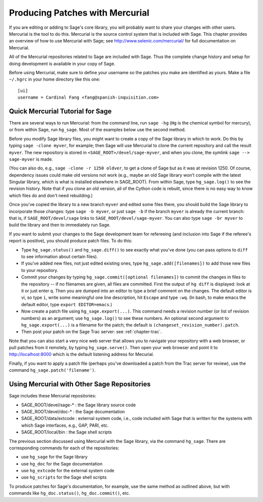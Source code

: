 .. _chapter-mercurial:

=================================
Producing Patches with Mercurial
=================================

If you are editing or adding to Sage's core library, you will
probably want to share your changes with other users. Mercurial is
the tool to do this. Mercurial is the source control system that is
included with Sage. This chapter provides an overview of how to use
Mercurial with Sage; see http://www.selenic.com/mercurial/ for full
documentation on Mercurial.

All of the Mercurial repositories related to Sage are included with
Sage. Thus the complete change history and setup for doing
development is available in your copy of Sage.

Before using Mercurial, make sure to define your username so the
patches you make are identified as yours. Make a file ``~/.hgrc``
in your home directory like this one:

::

    [ui]
    username = Cardinal Fang <fang@spanish-inquisition.com>

Quick Mercurial Tutorial for Sage
=================================

There are several ways to run Mercurial: from the command line, run
``sage -hg`` (``Hg`` is the chemical symbol for
mercury), or from within Sage, run ``hg_sage``. Most of the
examples below use the second method.

Before you modify Sage library files, you might want to create a
copy of the Sage library in which to work. Do this by typing
``sage -clone myver``, for example; then Sage will use
Mercurial to clone the current repository and call the result
``myver``. The new repository is stored in
``<SAGE_ROOT>/devel/sage-myver``, and when you clone, the
symlink ``sage --> sage-myver`` is made.

(You can also do, e.g., ``sage -clone -r 1250 oldver``, to
get a clone of Sage but as it was at revision 1250. Of course,
dependency issues could make old versions not work (e.g., maybe an
old Sage library won't compile with the latest Singular library,
which is what is installed elsewhere in SAGE_ROOT). From within Sage,
type ``hg_sage.log()`` to see the revision history.
Note that if you clone
an old version, all of the Cython code is rebuilt, since there is no
easy way to know which files do and don't need rebuilding.)

Once you've copied the library to a new branch ``myver`` and
edited some files there, you should build the Sage library to
incorporate those changes: type ``sage -b myver``, or just
``sage -b`` if the branch ``myver`` is already the
current branch: that is, if ``SAGE_ROOT/devel/sage`` links
to ``SAGE_ROOT/devel/sage-myver``. You can also type
``sage -br myver`` to build the library and then to
immediately run Sage.

If you want to submit your changes to the Sage development team for
refereeing (and inclusion into Sage if the referee's report is
positive), you should produce patch files. To do this:

-  Type ``hg_sage.status()`` and ``hg_sage.diff()``
   to see exactly what you've done (you can pass options to
   ``diff`` to see information about certain files).

-  If you've added new files, not just edited existing ones, type
   ``hg_sage.add([filenames])`` to add those new files to your
   repository.

-  Commit your changes by typing
   ``hg_sage.commit([optional filenames])`` to commit the
   changes in files to the repository -- if no filenames are given,
   all files are committed. First the output of ``hg diff`` is
   displayed: look at it or just enter ``q``. Then you are
   dumped into an editor to type a brief comment on the changes. The
   default editor is vi, so type ``i``, write some meaningful
   one line description, hit ``Escape`` and type ``:wq``.
   (In bash, to make emacs the default editor, type
   ``export EDITOR=emacs``.)

-  Now create a patch file using ``hg_sage.export(...)``.
   This command needs a revision number (or list of revision numbers)
   as an argument; use ``hg_sage.log()`` to see these numbers.
   An optional second argument to ``hg_sage.export(...)`` is a
   filename for the patch; the default is
   ``(changeset_revision_number).patch``.

-  Then post your patch on the Sage Trac server: see
   :ref:`chapter-trac`.

Note that you can also start a very nice web server that allows you
to navigate your repository with a web browser, or pull patches
from it remotely, by typing ``hg_sage.serve()``. Then open
your web browser and point it to http://localhost:8000 which is the
default listening address for Mecurial.

Finally, if you want to apply a patch file (perhaps you've
downloaded a patch from the Trac server for review), use the
command ``hg_sage.patch('filename')``.

Using Mercurial with Other Sage Repositories
============================================

Sage includes these Mercurial repositories:

-  SAGE_ROOT/devel/sage-\* : the Sage library source code

-  SAGE_ROOT/devel/doc-\* : the Sage documentation

-  SAGE_ROOT/data/extcode : external system code, i.e., code
   included with Sage that is written for the systems with which Sage
   interfaces, e.g., GAP, PARI, etc.

-  SAGE_ROOT/local/bin : the Sage shell scripts

The previous section discussed using Mercurial with the Sage
library, via the command ``hg_sage``. There are
corresponding commands for each of the repositories:

-  use ``hg_sage`` for the Sage library

-  use ``hg_doc`` for the Sage documentation

-  use ``hg_extcode`` for the external system code

-  use ``hg_scripts`` for the Sage shell scripts

To produce patches for Sage's documentation, for example, use the
same method as outlined above, but with commands like
``hg_doc.status()``, ``hg_doc.commit()``, etc.
